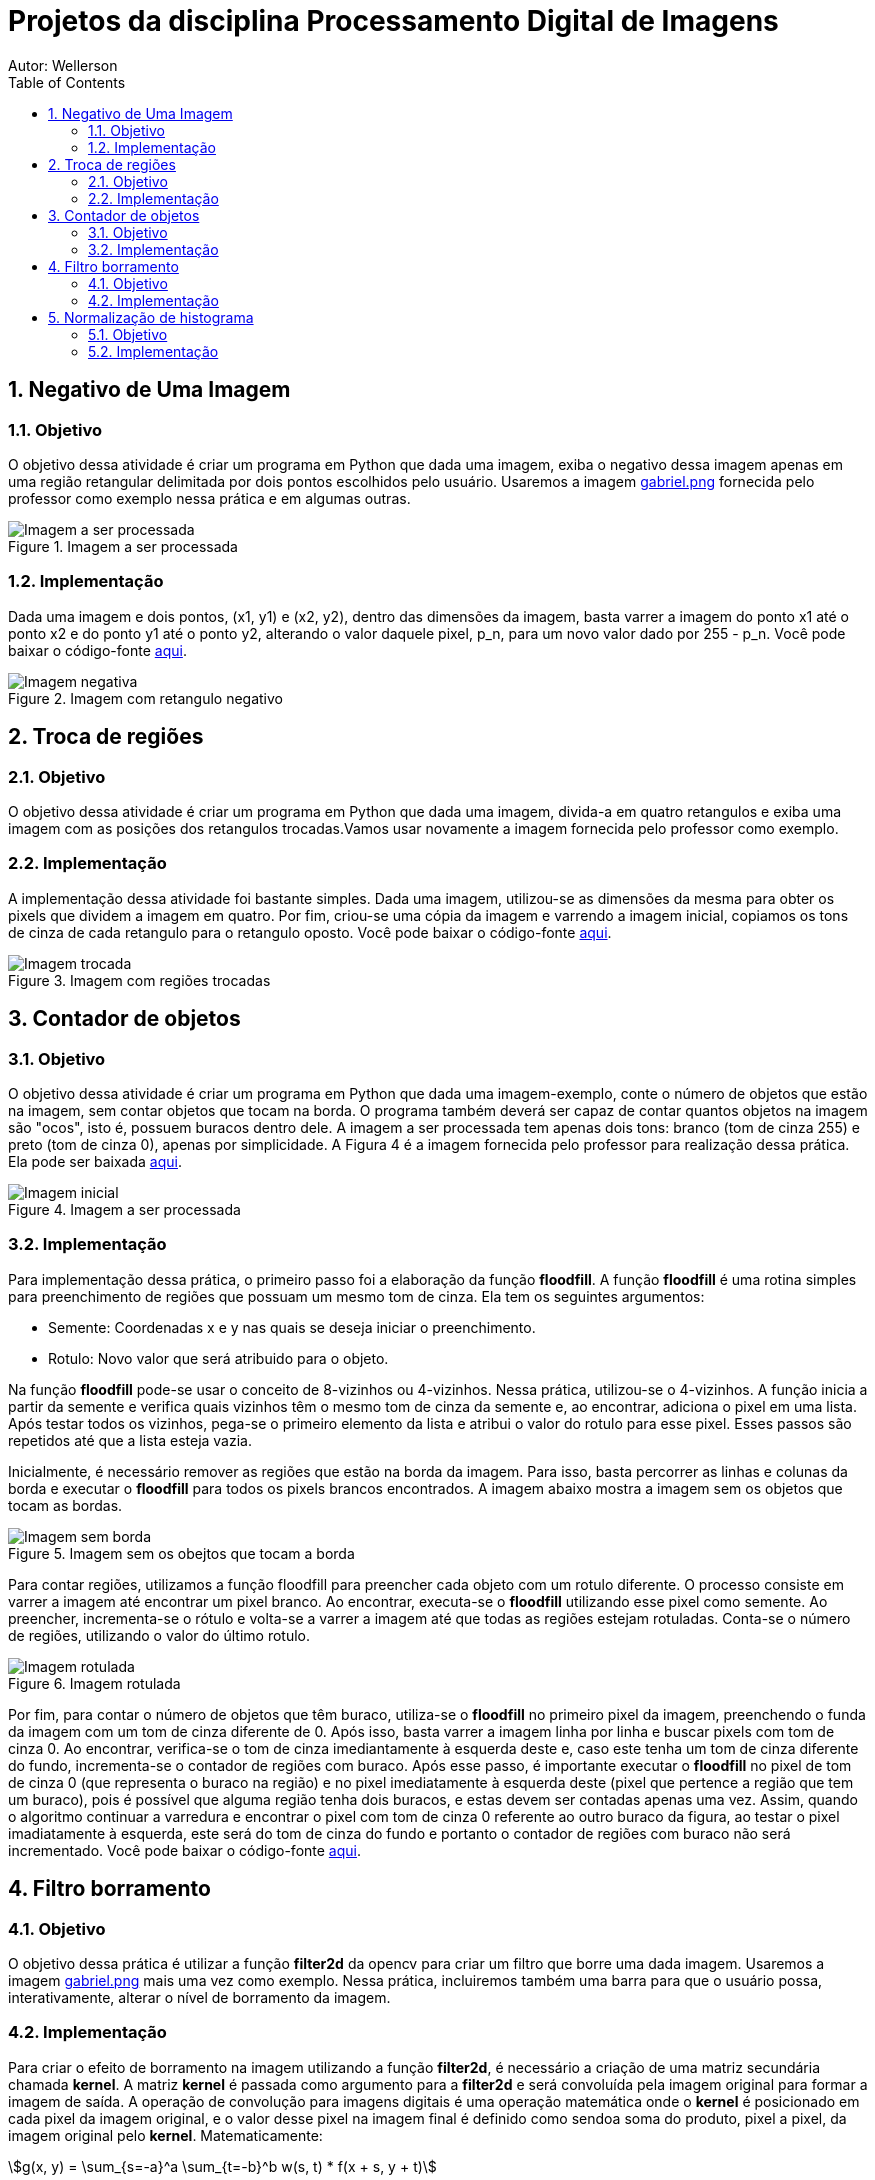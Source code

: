 :stylesheet: clean.css

:toc: left

:stem: latexmath

= Projetos da disciplina Processamento Digital de Imagens
Autor: Wellerson 

:sectnums:

== Negativo de Uma Imagem

=== Objetivo
O objetivo dessa atividade é criar um programa em Python que dada uma imagem, exiba o negativo dessa imagem apenas em uma região retangular delimitada por dois pontos escolhidos pelo usuário. Usaremos a imagem link:https://github.com/wellerson-oliveira/Projetos-PDI/blob/master/images/gabriel.png[gabriel.png] fornecida pelo professor como exemplo nessa prática e em algumas outras.

[#img-gabriel]
.Imagem a ser processada
image::images/gabriel.png[Imagem a ser processada]

=== Implementação
Dada uma imagem e dois pontos, (x1, y1) e (x2, y2), dentro das dimensões da imagem, basta varrer a imagem do ponto x1 até o ponto x2 e do ponto y1 até o ponto y2, alterando o valor daquele pixel, p_n, para um novo valor dado por 255 - p_n. Você pode baixar o código-fonte link:https://github.com/wellerson-oliveira/Projetos-PDI/tree/master/negativo_imagem[aqui].

[#img-negativo]
.Imagem com retangulo negativo
image::images/negativo_imagem.png[Imagem negativa]

== Troca de regiões

=== Objetivo
O objetivo dessa atividade é criar um programa em Python que dada uma imagem, divida-a em quatro retangulos e exiba uma imagem com as posições dos retangulos trocadas.Vamos usar novamente a imagem fornecida pelo professor como exemplo.

=== Implementação
A implementação dessa atividade foi bastante simples. Dada uma imagem, utilizou-se as dimensões da mesma para obter os pixels que dividem a imagem em quatro. Por fim, criou-se uma cópia da imagem e varrendo a imagem inicial, copiamos os tons de cinza de cada retangulo para o retangulo oposto. Você pode baixar o código-fonte link:https://github.com/wellerson-oliveira/Projetos-PDI/tree/master/troca-de-regioes[aqui].

[#img-troca]
.Imagem com regiões trocadas
image::images/troca_regiao.png[Imagem trocada]

== Contador de objetos

=== Objetivo
O objetivo dessa atividade é criar um programa em Python que dada uma imagem-exemplo, conte o número de objetos que estão na imagem, sem contar objetos que tocam na borda. O programa também deverá ser capaz de contar quantos objetos na imagem são "ocos", isto é, possuem buracos dentro dele. A imagem a ser processada tem apenas dois tons: branco (tom de cinza 255) e preto (tom de cinza 0), apenas por simplicidade. A Figura 4 é a imagem fornecida pelo professor para realização dessa prática. Ela pode ser baixada link:https://github.com/wellerson-oliveira/Projetos-PDI/blob/master/images/bolhas.png[aqui].

[#img-bolhas]
.Imagem a ser processada 
image::images/bolhas.png[Imagem inicial]

=== Implementação
Para implementação dessa prática, o primeiro passo foi a elaboração da função *floodfill*. A função *floodfill* é uma rotina simples para preenchimento de regiões que possuam um mesmo tom de cinza. Ela tem os seguintes argumentos:

* Semente: Coordenadas x e y nas quais se deseja iniciar o preenchimento.
* Rotulo: Novo valor que será atribuido para o objeto.

Na função *floodfill* pode-se usar o conceito de 8-vizinhos ou 4-vizinhos. Nessa prática, utilizou-se o 4-vizinhos. A função inicia a partir da semente e verifica quais vizinhos têm o mesmo tom de cinza da semente e, ao encontrar, adiciona o pixel em uma lista. Após testar todos os vizinhos, pega-se o primeiro elemento da lista e atribui o valor do rotulo para esse pixel. Esses passos são repetidos até que a lista esteja vazia. 

Inicialmente, é necessário remover as regiões que estão na borda da imagem. Para isso, basta percorrer as linhas e colunas da borda e executar o *floodfill* para todos os pixels brancos encontrados. A imagem abaixo mostra a imagem sem os objetos que tocam as bordas.

[#img-bolhas-sem-borda]
.Imagem sem os obejtos que tocam a borda 
image::images/bolhas_sem_borda.png[Imagem sem borda]

Para contar regiões, utilizamos a função floodfill para preencher cada objeto com um rotulo diferente. O processo consiste em varrer a imagem até encontrar um pixel branco. Ao encontrar, executa-se o *floodfill* utilizando esse pixel como semente. Ao preencher, incrementa-se o rótulo e volta-se a varrer a imagem até que todas as regiões estejam rotuladas. Conta-se o número de regiões, utilizando o valor do último rotulo. 

[#img-bolhas-rotulada]
.Imagem rotulada 
image::images/bolhas_rotulada.png[Imagem rotulada]

Por fim, para contar o número de objetos que têm buraco, utiliza-se o *floodfill* no primeiro pixel da imagem, preenchendo o funda da imagem com um tom de cinza diferente de 0. Após isso, basta varrer a imagem linha por linha e buscar pixels com tom de cinza 0. Ao encontrar, verifica-se o tom de cinza imediantamente à esquerda deste e, caso este tenha um tom de cinza diferente do fundo, incrementa-se o contador de regiões com buraco. Após esse passo, é importante executar o *floodfill* no pixel de tom de cinza 0 (que representa o buraco na região) e no pixel imediatamente à esquerda deste (pixel que pertence a região que tem um buraco), pois é possível que alguma região tenha dois buracos, e estas devem ser contadas apenas uma vez. Assim, quando o algoritmo continuar a varredura e encontrar o pixel com tom de cinza 0 referente ao outro buraco da figura, ao testar o pixel imadiatamente à esquerda, este será do tom de cinza do fundo e portanto o contador de regiões com buraco não será incrementado. Você pode baixar o código-fonte link:https://github.com/wellerson-oliveira/Projetos-PDI/tree/master/contador-objetos[aqui].

== Filtro borramento

=== Objetivo
O objetivo dessa prática é utilizar a função *filter2d* da opencv para criar um filtro que borre uma dada imagem. Usaremos a imagem link:https://github.com/wellerson-oliveira/Projetos-PDI/blob/master/images/gabriel.png[gabriel.png] mais uma vez como exemplo. Nessa prática, incluiremos também uma barra para que o usuário possa, interativamente, alterar o nível de borramento da imagem. 

=== Implementação
Para criar o efeito de borramento na imagem utilizando a função *filter2d*, é necessário a criação de uma matriz secundária chamada *kernel*. A matriz *kernel* é passada como argumento para a *filter2d* e será convoluída pela imagem original para formar a imagem de saída. A operação de convolução para imagens digitais é uma operação matemática onde o *kernel* é posicionado em cada pixel da imagem original, e o valor desse pixel na imagem final é definido como sendoa soma do produto, pixel a pixel, da imagem original pelo *kernel*. Matematicamente:

asciimath:[g(x, y) = \sum_{s=-a}^a \sum_{t=-b}^b w(s, t) * f(x + s, y + t)]

Para implementação do filtro de borramento, criaremos um *kernel* que consiste em uma matriz quadrada NxN, cujo valor de cada elemento da matriz será stem:[\frac{1}{NxN}]. Para essa prática, como dito anteriormente, criaremos uma barra onde o usuário pode alterar o nível de borramento da imagem. Na prática, ele estará alterando o valor de N. Abaixo, temos a saída do programa com dois níveis de borramento. Como sempre, o código-fonte pode ser baixado link:https://github.com/wellerson-oliveira/Projetos-PDI/tree/master/filtro-borramento[aqui].

[#img-gabriel-borrada-5]
.Imagem com filtro borramento 5x5
image::images/borrada_5.png[Imagem rotulada]

[#img-gabriel-borrada-18]
.Imagem com filtro borramento 18x18
image::images/borrada_18.png[Imagem rotulada]

== Normalização de histograma

=== Objetivo
O objetivo dessa prática é utilizar a função *normalize* para normalizar o histograma de uma imagem. A normalização de um histograma, serve para aumentar o contraste em uma imagem. A operação de normalização, pega uma imagem e recalcula seus pixels de maneira que eles fiquem distribuídos em todos os níveis de tons (de 0 a 255), aumentando assim o contraste entre tons diferentes. Para essa prática, usaremos uma foto cedida por uma amiga. A imagem link:https://github.com/wellerson-oliveira/Projetos-PDI/blob/master/images/rapha.png[rapha.png] foi autorizada por Raphaella para ser usada. 

[#img-rapha]
.Imagem original
image::images/rapha.png[Imagem rotulada]

=== Implementação
A normalização de histograma é feita utilizando a função *normalize* da opencv. Essa função recebe uma imagem, normaliza-a e armazena-a em uma nova imagem de mesmo tamanho. A imagem normalizada apresenta um histograma mais distribuído, aumentando o contraste entre tons. A seguinte Figura mostra o histograma da imagem link:https://github.com/wellerson-oliveira/Projetos-PDI/blob/master/images/rapha.png[rapha.png] original. 
Para plotagem dos histogramas, utilizou-se a biblioteca *matplotlib*. 

[#img-hist-rapha]
.Histograma da imagem original	
image::images/hist_original.png[Imagem rotulada]

É possível ver que os tons das cores RGB estão todos concentrados à esquerda do histograma (Não há nenhum tom acima do nível 100, por exemplo) o que caracteriza uma imagem escura. Abaixo, temos a imagem normalizada e seu histograma. 

[#img-new-rapha]
.Imagem normalizada
image::images/new_rapha.png[Imagem rotulada]

[#img-hist-new]
.Histograma da imagem normalizada
image::images/hist_new.png[Imagem rotulada]

É possível ver um contraste maior entre as cores da nova imagem, confirmada pelo seu histograma. Seus tons agora estão mais espaçados no histograma, que ocupa agora praticamente todos os níveis. O lado negativo é que pode-se ver que essa operação aumenta o ruído já presente na imagem original. O código-fonte está disponível link:https://github.com/wellerson-oliveira/Projetos-PDI/tree/master/normalizacao-histograma[aqui]

















